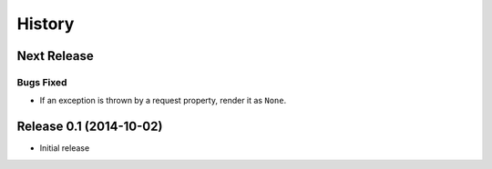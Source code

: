 *******
History
*******

Next Release
============

Bugs Fixed
----------

- If an exception is thrown by a request property, render it as ``None``.

Release 0.1 (2014-10-02)
========================

- Initial release
